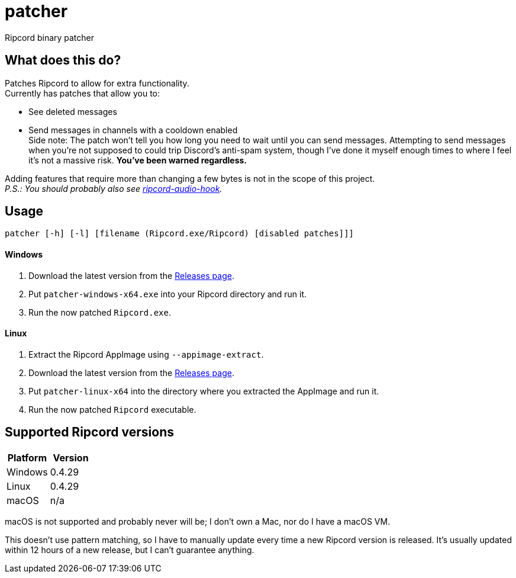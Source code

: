 :hardbreaks:

= patcher
Ripcord binary patcher

== What does this do?
Patches Ripcord to allow for extra functionality.
Currently has patches that allow you to:

* See deleted messages
* Send messages in channels with a cooldown enabled
  Side note: The patch won't tell you how long you need to wait until you can send messages. Attempting to send messages when you're not supposed to could trip Discord's anti-spam system, though I've done it myself enough times to where I feel it's not a massive risk. *You've been warned regardless.*

Adding features that require more than changing a few bytes is not in the scope of this project.
_P.S.: You should probably also see https://github.com/geniiii/ripcord-audio-hook[ripcord-audio-hook]._

== Usage
`patcher [-h] [-l] [filename (Ripcord.exe/Ripcord) [disabled patches]]]`

==== Windows
. Download the latest version from the https://github.com/geniiii/patcher/releases[Releases page].
. Put `patcher-windows-x64.exe` into your Ripcord directory and run it.
. Run the now patched `Ripcord.exe`.

==== Linux
. Extract the Ripcord AppImage using `--appimage-extract`.
. Download the latest version from the https://github.com/geniiii/patcher/releases[Releases page].
. Put `patcher-linux-x64` into the directory where you extracted the AppImage and run it.
. Run the now patched `Ripcord` executable.

== Supported Ripcord versions
[cols="1,1"]
|===
|Platform |Version

|Windows
|0.4.29

|Linux
|0.4.29

|macOS
|n/a
|===

macOS is not supported and probably never will be; I don't own a Mac, nor do I have a macOS VM.

This doesn't use pattern matching, so I have to manually update every time a new Ripcord version is released. It's usually updated within 12 hours of a new release, but I can't guarantee anything.
